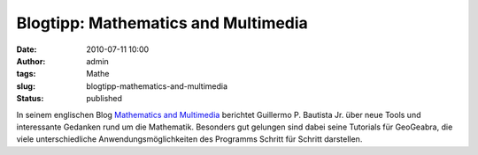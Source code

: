Blogtipp: Mathematics and Multimedia
####################################
:date: 2010-07-11 10:00
:author: admin
:tags: Mathe
:slug: blogtipp-mathematics-and-multimedia
:status: published

In seinem englischen Blog `Mathematics and
Multimedia <http://math4allages.wordpress.com/>`__ berichtet Guillermo
P. Bautista Jr. über neue Tools und interessante Gedanken rund um die
Mathematik. Besonders gut gelungen sind dabei seine Tutorials für
GeoGeabra, die viele unterschiedliche Anwendungsmöglichkeiten des
Programms Schritt für Schritt darstellen.
